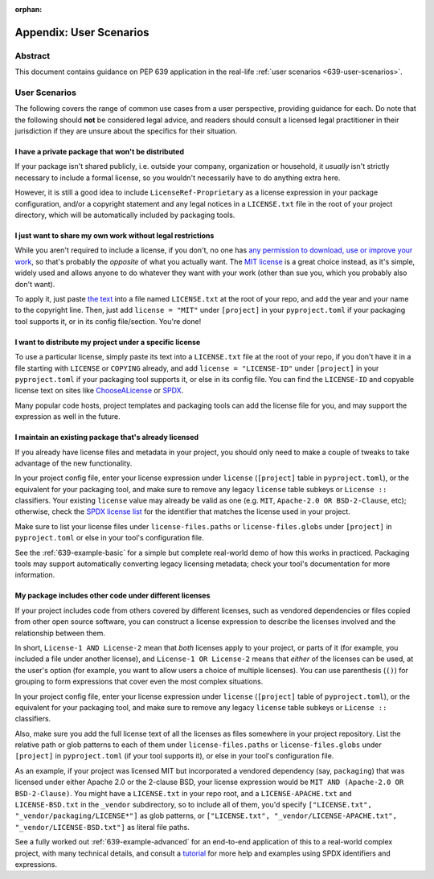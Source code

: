 :orphan:

.. canonical-pypa-spec:: :ref:`licensing-examples-and-user-scenarios`

Appendix: User Scenarios
========================

Abstract
--------

This document contains guidance on PEP 639 application in the
real-life :ref:`user scenarios <639-user-scenarios>`.


.. _639-user-scenarios:

User Scenarios
--------------

The following covers the range of common use cases from a user perspective,
providing guidance for each. Do note that the following
should **not** be considered legal advice, and readers should consult a
licensed legal practitioner in their jurisdiction if they are unsure about
the specifics for their situation.


I have a private package that won't be distributed
''''''''''''''''''''''''''''''''''''''''''''''''''

If your package isn't shared publicly, i.e. outside your company,
organization or household, it *usually* isn't strictly necessary to include
a formal license, so you wouldn't necessarily have to do anything extra here.

However, it is still a good idea to include ``LicenseRef-Proprietary``
as a license expression in your package configuration, and/or a
copyright statement and any legal notices in a ``LICENSE.txt`` file
in the root of your project directory, which will be automatically
included by packaging tools.


I just want to share my own work without legal restrictions
'''''''''''''''''''''''''''''''''''''''''''''''''''''''''''

While you aren't required to include a license, if you don't, no one has
`any permission to download, use or improve your work <dontchoosealicense_>`__,
so that's probably the *opposite* of what you actually want.
The `MIT license <mitlicense_>`__ is a great choice instead, as it's simple,
widely used and allows anyone to do whatever they want with your work
(other than sue you, which you probably also don't want).

To apply it, just paste `the text <chooseamitlicense_>`__ into a file named
``LICENSE.txt`` at the root of your repo, and add the year and your name to
the copyright line. Then, just add ``license = "MIT"`` under
``[project]`` in your ``pyproject.toml`` if your packaging tool supports it,
or in its config file/section. You're done!


I want to distribute my project under a specific license
''''''''''''''''''''''''''''''''''''''''''''''''''''''''

To use a particular license, simply paste its text into a ``LICENSE.txt``
file at the root of your repo, if you don't have it in a file starting with
``LICENSE`` or ``COPYING`` already, and add
``license = "LICENSE-ID"`` under ``[project]`` in your
``pyproject.toml`` if your packaging tool supports it, or else in its
config file. You can find the ``LICENSE-ID``
and copyable license text on sites like
`ChooseALicense <choosealicenselist_>`__ or `SPDX <spdxlist_>`__.

Many popular code hosts, project templates and packaging tools can add the
license file for you, and may support the expression as well in the future.


I maintain an existing package that's already licensed
''''''''''''''''''''''''''''''''''''''''''''''''''''''

If you already have license files and metadata in your project, you
should only need to make a couple of tweaks to take advantage of the new
functionality.

In your project config file, enter your license expression under
``license`` (``[project]`` table in ``pyproject.toml``),
or the equivalent for your packaging tool,
and make sure to remove any legacy ``license`` table subkeys or
``License ::`` classifiers. Your existing ``license`` value may already
be valid as one (e.g. ``MIT``, ``Apache-2.0 OR BSD-2-Clause``, etc);
otherwise, check the `SPDX license list <spdxlist_>`__ for the identifier
that matches the license used in your project.

Make sure to list your license files under ``license-files.paths``
or ``license-files.globs`` under ``[project]`` in ``pyproject.toml``
or else in your tool's configuration file.

See the :ref:`639-example-basic` for a simple but complete real-world demo
of how this works in practiced.
Packaging tools may support automatically converting legacy licensing
metadata; check your tool's documentation for more information.


My package includes other code under different licenses
'''''''''''''''''''''''''''''''''''''''''''''''''''''''

If your project includes code from others covered by different licenses,
such as vendored dependencies or files copied from other open source
software, you can construct a license expression
to describe the licenses involved and the relationship
between them.

In short, ``License-1 AND License-2`` mean that *both* licenses apply
to your project, or parts of it (for example, you included a file
under another license), and ``License-1 OR License-2`` means that
*either* of the licenses can be used, at the user's option (for example,
you want to allow users a choice of multiple licenses). You can use
parenthesis (``()``) for grouping to form expressions that cover even the most
complex situations.

In your project config file, enter your license expression under
``license`` (``[project]`` table of ``pyproject.toml``),
or the equivalent for your packaging tool,
and make sure to remove any legacy ``license`` table subkeys
or ``License ::`` classifiers.

Also, make sure you add the full license text of all the licenses as files
somewhere in your project repository. List the
relative path or glob patterns to each of them under ``license-files.paths``
or ``license-files.globs`` under ``[project]`` in ``pyproject.toml``
(if your tool supports it), or else in your tool's configuration file.

As an example, if your project was licensed MIT but incorporated
a vendored dependency (say, ``packaging``) that was licensed under
either Apache 2.0 or the 2-clause BSD, your license expression would
be ``MIT AND (Apache-2.0 OR BSD-2-Clause)``. You might have a
``LICENSE.txt`` in your repo root, and a ``LICENSE-APACHE.txt`` and
``LICENSE-BSD.txt`` in the ``_vendor`` subdirectory, so to include
all of them, you'd specify ``["LICENSE.txt", "_vendor/packaging/LICENSE*"]``
as glob patterns, or
``["LICENSE.txt", "_vendor/LICENSE-APACHE.txt", "_vendor/LICENSE-BSD.txt"]``
as literal file paths.

See a fully worked out :ref:`639-example-advanced` for an end-to-end
application of this to a real-world complex project, with many technical
details, and consult a `tutorial <spdxtutorial_>`__ for more help and examples
using SPDX identifiers and expressions.


.. _chooseamitlicense: https://choosealicense.com/licenses/mit/
.. _choosealicenselist: https://choosealicense.com/licenses/
.. _dontchoosealicense: https://choosealicense.com/no-permission/
.. _mitlicense: https://opensource.org/licenses/MIT
.. _spdxlist: https://spdx.org/licenses/
.. _spdxtutorial: https://github.com/david-a-wheeler/spdx-tutorial
